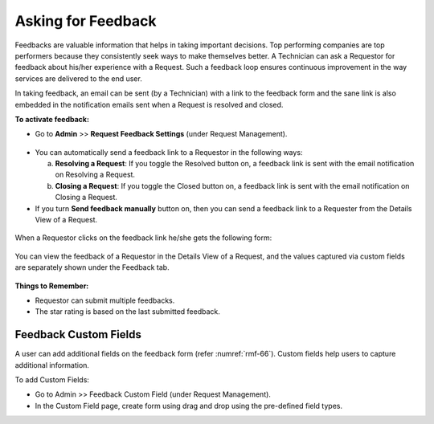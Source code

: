*******************
Asking for Feedback
*******************

Feedbacks are valuable information that helps in taking important decisions. 
Top performing companies are top performers because they consistently seek ways to make themselves better.
A Technician can ask a Requestor for feedback about his/her experience
with a Request. Such a feedback loop ensures continuous improvement in the way
services are delivered to the end user. 

In taking feedback, an email can be sent (by a Technician) with a link to the
feedback form and the sane link is also embedded in the notification emails sent
when a Request is resolved and closed.

**To activate feedback:**

-  Go to **Admin** >> **Request Feedback Settings** (under Request Management).

.. _rmf-64:
.. figure:: https://s3-ap-southeast-1.amazonaws.com/flotomate-resources/request-management/RM-64.png
    :align: center
    :alt: figure 64

-  You can automatically send a feedback link to a Requestor in the
   following ways:

   a. **Resolving a Request**: If you toggle the Resolved button on, a
      feedback link is sent with the email notification on Resolving a
      Request.

   b. **Closing a Request**: If you toggle the Closed button on, a
      feedback link is sent with the email notification on Closing a
      Request.

-  If you turn **Send feedback manually** button on, then you can send a
   feedback link to a Requester from the Details View of a Request.

.. _rmf-65.1:
.. figure:: https://s3-ap-southeast-1.amazonaws.com/flotomate-resources/request-management/RM-65.1.png
    :align: center
    :alt: figure 65.1

.. _rmf-65.2:
.. figure:: https://s3-ap-southeast-1.amazonaws.com/flotomate-resources/request-management/RM-65.2.png
    :align: center
    :alt: figure 65.2

When a Requestor clicks on the feedback link he/she gets the following
form:

.. _rmf-66:
.. figure:: https://s3-ap-southeast-1.amazonaws.com/flotomate-resources/request-management/RM-66.png
    :align: center
    :alt: figure 66

You can view the feedback of a Requestor in the Details View of a
Request, and the values captured via custom fields are separately shown under the Feedback tab.

.. _rmf-67:
.. figure:: https://s3-ap-southeast-1.amazonaws.com/flotomate-resources/request-management/RM-67.png
    :align: center
    :alt: figure 67

**Things to Remember:**

- Requestor can submit multiple feedbacks.

- The star rating is based on the last submitted feedback.

Feedback Custom Fields
----------------------

A user can add additional fields on the feedback form (refer :numref:`rmf-66`). Custom fields help users to capture additional information.

To add Custom Fields:

- Go to Admin >> Feedback Custom Field (under Request Management).

- In the Custom Field page, create form using drag and drop using the pre-defined field types. 



